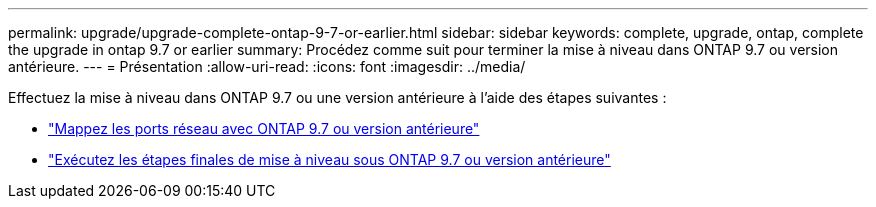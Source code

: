 ---
permalink: upgrade/upgrade-complete-ontap-9-7-or-earlier.html 
sidebar: sidebar 
keywords: complete, upgrade, ontap, complete the upgrade in ontap 9.7 or earlier 
summary: Procédez comme suit pour terminer la mise à niveau dans ONTAP 9.7 ou version antérieure. 
---
= Présentation
:allow-uri-read: 
:icons: font
:imagesdir: ../media/


[role="lead"]
Effectuez la mise à niveau dans ONTAP 9.7 ou une version antérieure à l'aide des étapes suivantes :

* link:upgrade-map-network-ports-ontap-9-7-or-earlier.html["Mappez les ports réseau avec ONTAP 9.7 ou version antérieure"]
* link:upgrade-final-steps-ontap-9-7-or-earlier-move-storage.html["Exécutez les étapes finales de mise à niveau sous ONTAP 9.7 ou version antérieure"]

